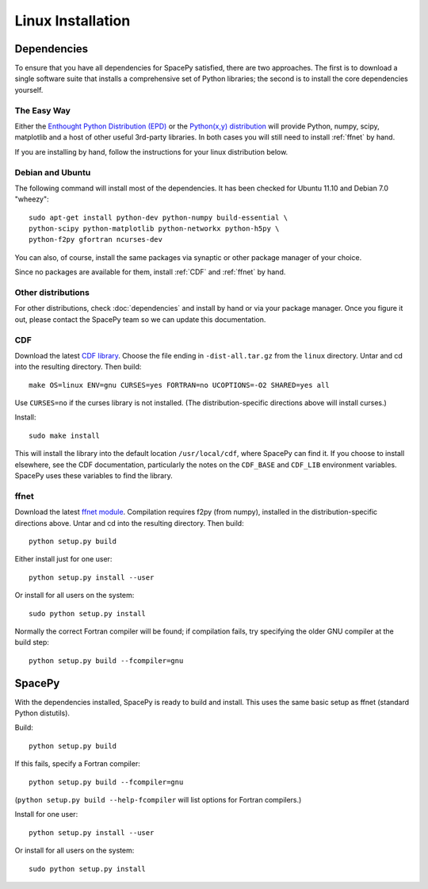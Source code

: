 ******************
Linux Installation
******************

Dependencies
============
To ensure that you have all dependencies for SpacePy satisfied, there are two
approaches. The first is to download a single software suite that installs a
comprehensive set of Python libraries; the second is to install the core 
dependencies yourself.

The Easy Way
------------
Either the `Enthought Python Distribution (EPD) <http://www.enthought.com/>`_
or the `Python(x,y) distribution <https://code.google.com/p/pythonxy-linux/>`_
will provide Python, numpy, scipy, matplotlib and a host of other useful
3rd-party libraries. In both cases you will still need to install :ref:`ffnet` 
by hand.

If you are installing by hand, follow the instructions for your linux
distribution below.

Debian and Ubuntu
-----------------
The following command will install most of the dependencies. It has
been checked for Ubuntu 11.10 and Debian 7.0 "wheezy"::

    sudo apt-get install python-dev python-numpy build-essential \
    python-scipy python-matplotlib python-networkx python-h5py \
    python-f2py gfortran ncurses-dev

You can also, of course, install the same packages via synaptic or
other package manager of your choice.

Since no packages are available for them, install :ref:`CDF`
and :ref:`ffnet` by hand.

Other distributions
-------------------
For other distributions, check :doc:`dependencies` and install by hand or via your package manager. Once you figure it out, please contact the SpacePy team so we can update this documentation.


.. _CDF:

CDF
---
Download the latest `CDF library <http://cdf.gsfc.nasa.gov/>`_. Choose
the file ending in ``-dist-all.tar.gz`` from the ``linux``
directory. Untar and cd into the resulting directory. Then build::

    make OS=linux ENV=gnu CURSES=yes FORTRAN=no UCOPTIONS=-O2 SHARED=yes all

Use ``CURSES=no`` if the curses library is not installed. (The
distribution-specific directions above will install curses.)

Install::

    sudo make install

This will install the library into the default location ``/usr/local/cdf``, where SpacePy can find it. If you choose to install elsewhere, see the CDF documentation, particularly the notes on the ``CDF_BASE`` and ``CDF_LIB`` environment variables. SpacePy uses these variables to find the library.


.. _ffnet:

ffnet
-----
Download the latest `ffnet module
<http://ffnet.sourceforge.net/install.html>`_. Compilation requires
f2py (from numpy), installed in the distribution-specific directions
above. Untar and cd into the resulting directory. Then build::

    python setup.py build

Either install just for one user::

    python setup.py install --user

Or install for all users on the system::

    sudo python setup.py install

Normally the correct Fortran compiler will be found; if compilation
fails, try specifying the older GNU compiler at the build step::

    python setup.py build --fcompiler=gnu

SpacePy
=======
With the dependencies installed, SpacePy is ready to build and install. This uses the same basic setup as ffnet (standard Python distutils).

Build::

     python setup.py build

If this fails, specify a Fortran compiler::

    python setup.py build --fcompiler=gnu

(``python setup.py build --help-fcompiler`` will list options for
Fortran compilers.)

Install for one user::

    python setup.py install --user

Or install for all users on the system::

    sudo python setup.py install
